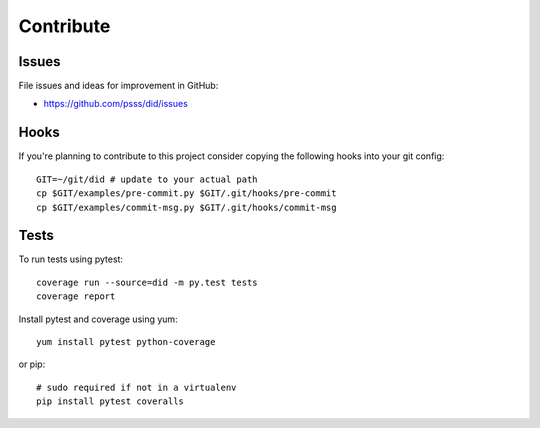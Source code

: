 
==================
    Contribute
==================

Issues
~~~~~~~~~~~~~~~~~~~~~~~~~~~~~~~~~~~~~~~~~~~~~~~~~~~~~~~~~~~~~~~~~~

File issues and ideas for improvement in GitHub:

* https://github.com/psss/did/issues


Hooks
~~~~~~~~~~~~~~~~~~~~~~~~~~~~~~~~~~~~~~~~~~~~~~~~~~~~~~~~~~~~~~~~~~

If you're planning to contribute to this project consider copying
the following hooks into your git config::

    GIT=~/git/did # update to your actual path
    cp $GIT/examples/pre-commit.py $GIT/.git/hooks/pre-commit
    cp $GIT/examples/commit-msg.py $GIT/.git/hooks/commit-msg


Tests
~~~~~~~~~~~~~~~~~~~~~~~~~~~~~~~~~~~~~~~~~~~~~~~~~~~~~~~~~~~~~~~~~~

To run tests using pytest::

    coverage run --source=did -m py.test tests
    coverage report

Install pytest and coverage using yum::

    yum install pytest python-coverage

or pip::

    # sudo required if not in a virtualenv
    pip install pytest coveralls
